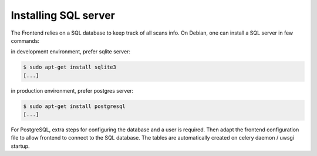 Installing SQL server
---------------------

The Frontend relies on a SQL database to keep track of all scans info.
On Debian, one can install a SQL server in few commands:

in development environment, prefer sqlite server:

.. code-block:: bash

    $ sudo apt-get install sqlite3
    [...]

in production environment, prefer postgres server:

.. code-block:: bash

    $ sudo apt-get install postgresql
    [...]

For PostgreSQL, extra steps for configuring the database and a user is required.
Then adapt the frontend configuration file to allow frontend to connect to the SQL
database. The tables are automatically created on celery daemon / uwsgi startup.